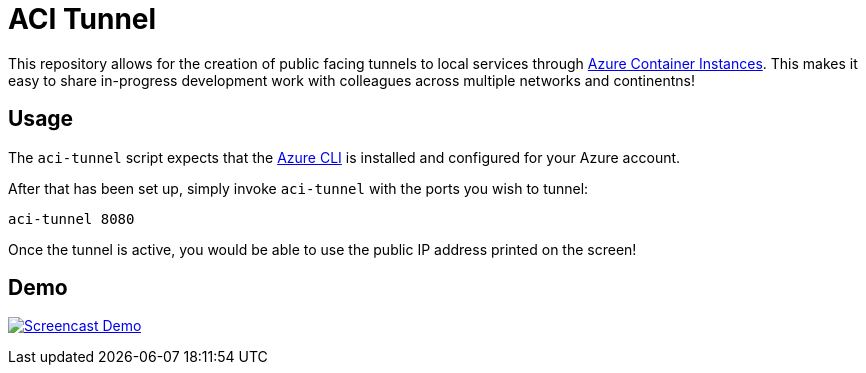 = ACI Tunnel

This repository allows for the creation of public facing tunnels to local
services through
link:https://docs.microsoft.com/en-us/azure/container-instances/[Azure
Container Instances]. This makes it easy to share in-progress development work
with colleagues across multiple networks and continentns!


== Usage

The `aci-tunnel` script expects that the
link:https://docs.microsoft.com/en-us/cli/azure/install-azure-cli?view=azure-cli-latest[Azure CLI]
is installed and configured for your Azure account.

After that has been set up, simply invoke `aci-tunnel` with the ports you wish to tunnel:

[source,bash]
----
aci-tunnel 8080
----


Once the tunnel is active, you would be able to use the public IP address
printed on the screen!


== Demo

image:https://asciinema.org/a/UsIorrs8mPBgq3Zrq49KV1VFn.svg[alt="Screencast Demo", link=https://asciinema.org/a/UsIorrs8mPBgq3Zrq49KV1VFn]
